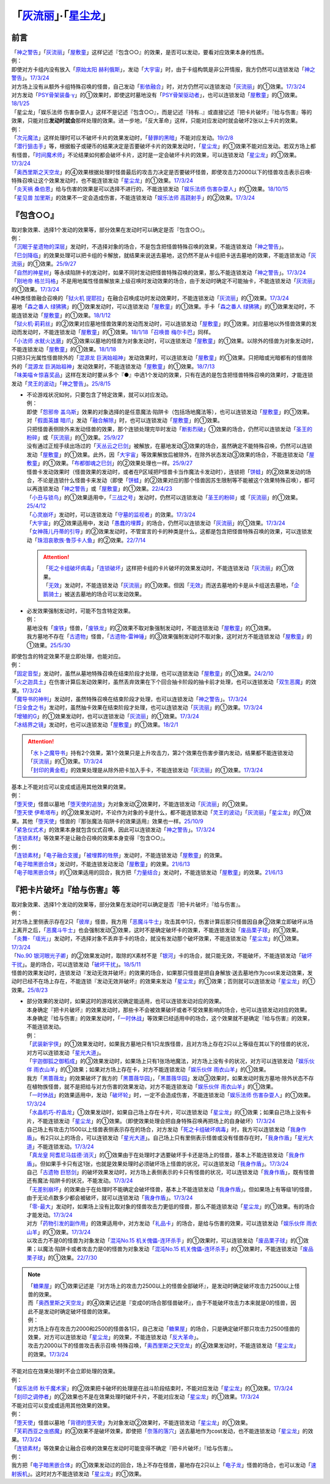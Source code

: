 .. _`「灰流丽」·「星尘龙」`:

==========================================
「`灰流丽`_」·「`星尘龙`_」
==========================================

前言
=========

| 「`神之警告`_」「`灰流丽`_」「`屋敷童`_」这样记述『包含○○』的效果，是否可以发动，要看对应效果本身的性质。
| 例：
| 即使对方卡组内没有放入「`原始太阳 赫利俄斯`_」，发动「`大宇宙`_」时，由于卡组构筑是非公开情报，我方仍然可以连锁发动「`神之警告`_」。\ `17/3/24 <https://www.db.yugioh-card.com/yugiohdb/faq_search.action?ope=5&fid=10239&request_locale=ja>`__
| 对方场上没有从额外卡组特殊召唤的怪兽，自己发动「`影依融合`_」时，对方仍然可以连锁发动「`灰流丽`_」的①效果。\ `17/3/24 <http://www.db.yugioh-card.com/yugiohdb/faq_search.action?ope=5&fid=20586&keyword=&tag=-1>`__
| 对方发动「`PSY骨架装备·γ`_」的①效果时，即使这时墓地没有「`PSY骨架驱动者`_」，也可以连锁发动「`屋敷童`_」的①效果。\ `18/1/25 <https://www.db.yugioh-card.com/yugiohdb/faq_search.action?ope=5&fid=10463&request_locale=ja>`__

| 「星尘龙」「娱乐法师 伤害杂耍人」这样不是记述『包含○○』，而是记述『持有..』或直接记述『把卡片破坏』『给与伤害』等的效果，只能对应\ **发动时就会**\ 那样处理的效果。进一步地，「反大革命」这样，只能对应发动时就会破坏2张以上卡片的效果。
| 例：
| 「`次元魔法`_」这样处理时可以不破坏卡片的效果发动时，「`替罪的黑暗`_」不能对应发动。\ `19/2/8 <https://www.db.yugioh-card.com/yugiohdb/faq_search.action?ope=5&fid=22442&keyword=&tag=-1&request_locale=ja>`__
| 「`潜行狙击手`_」等，根据骰子或硬币的结果决定是否要破坏卡片的效果发动时，「`星尘龙`_」的①效果不能对应发动。若双方场上都有怪兽，「`时间魔术师`_」不论结果如何都会破坏卡片，这时是一定会破坏卡片的效果，可以连锁发动「`星尘龙`_」的①效果。\ `17/3/24 <https://www.db.yugioh-card.com/yugiohdb/faq_search.action?ope=5&fid=7407&request_locale=ja>`__
| 「`奥西里斯之天空龙`_」的④效果根据处理时怪兽最后的攻击力决定是否要破坏怪兽，即使攻击力2000以下的怪兽攻击表示召唤·特殊召唤让这个效果发动时，也不能连锁发动「`星尘龙`_」的①效果。\ `17/3/24 <https://www.db.yugioh-card.com/yugiohdb/faq_search.action?ope=5&fid=11914&request_locale=ja>`__
| 「`炎天祸 桑伯恩`_」给与伤害的效果是可以选择不进行的，不能连锁发动「`娱乐法师 伤害杂耍人`_」的①效果。\ `18/10/15 <https://www.db.yugioh-card.com/yugiohdb/faq_search.action?ope=5&fid=22209&request_locale=ja>`__
| 「`星见兽 加里斯`_」的效果不一定会造成伤害，不能连锁发动「`娱乐法师 高跷射手`_」的②效果。\ `17/3/24 <https://www.db.yugioh-card.com/yugiohdb/faq_search.action?ope=5&fid=66&request_locale=ja>`__

『包含○○』
=============

| 取对象效果、选择1个发动的效果等，部分效果在发动时可以确定是否『包含○○』。
| 例：
| 「`沉眠于星遗物的深层`_」发动时，不选择对象的场合，不是包含把怪兽特殊召唤的效果，不能连锁发动「`神之警告`_」。
| 「`巳剑降临`_」的效果处理可以把卡组的卡解放，就结果来说送去墓地，这仍然不是从卡组把卡送去墓地的效果，不能连锁发动「`灰流丽`_」的①效果。\ `25/9/27 <https://www.db.yugioh-card.com/yugiohdb/faq_search.action?ope=5&fid=24226&keyword=&tag=-1&request_locale=ja>`__
| 「`自然的神星树`_」等永续陷阱卡的发动时，如果不同时发动把怪兽特殊召唤的效果，那么不能连锁发动「`神之警告`_」。\ `17/3/24 <https://www.db.yugioh-card.com/yugiohdb/faq_search.action?ope=5&fid=13786&request_locale=ja>`__
| 「`刚地帝 格兰玛格`_」不是用地属性怪兽解放来上级召唤时发动效果的场合，由于发动时确定不可能抽卡，不能连锁发动「`灰流丽`_」的①效果。\ `17/3/24 <http://www.db.yugioh-card.com/yugiohdb/faq_search.action?ope=5&fid=20547&keyword=&tag=-1>`__
| 4种类怪兽融合召唤的「`狱火机 提耶拉`_」在融合召唤成功时发动效果时，不能连锁发动「`灰流丽`_」的①效果。\ `17/3/24 <http://www.db.yugioh-card.com/yugiohdb/faq_search.action?ope=5&fid=10690&keyword=&tag=-1>`__
| 墓地「`森之番人 绿狒狒`_」的①效果发动时，可以连锁发动「`屋敷童`_」的①效果。手卡「`森之番人 绿狒狒`_」的①效果发动时，不能连锁发动「`屋敷童`_」的①效果。\ `18/1/12 <https://www.db.yugioh-card.com/yugiohdb/faq_search.action?ope=5&fid=21723&request_locale=ja>`__
| 「`狱火机·莉莉丝`_」的②效果对应墓地怪兽效果的发动而发动时，可以连锁发动「`屋敷童`_」的①效果。对应墓地以外怪兽效果的发动而发动时，不能连锁发动「`屋敷童`_」的①效果。\ `18/1/18 <https://www.db.yugioh-card.com/yugiohdb/faq_search.action?ope=5&fid=7984&request_locale=ja>`__\ 「`召唤兽 梅尔卡巴`_」同样。
| 「`小法师 水鱿火达磨`_」的③效果以墓地的怪兽为对象发动时，可以连锁发动「`屋敷童`_」的①效果。以除外的怪兽为对象发动时，不能连锁发动「`屋敷童`_」的①效果。\ `18/1/18 <https://www.db.yugioh-card.com/yugiohdb/faq_search.action?ope=5&fid=10733&request_locale=ja>`__
| 只把3只光属性怪兽除外的「`混源龙 巨涡始祖神`_」发动效果时，可以连锁发动「`屋敷童`_」的①效果。只把暗或光暗都有的怪兽除外的「`混源龙 巨涡始祖神`_」发动效果时，不能连锁发动「`屋敷童`_」的①效果。\ `18/7/13 <https://www.db.yugioh-card.com/yugiohdb/faq_search.action?ope=5&fid=22033&request_locale=ja>`__
| 「`味美喵☆惊喜奖品`_」这样在发动时要从多个『●』中选1个发动的效果，只有在选的是包含把怪兽特殊召唤的效果时，才能连锁发动「`灵王的波动`_」「`神之警告`_」。\ `25/8/15 <https://www.db.yugioh-card.com/yugiohdb/faq_search.action?ope=5&fid=13612&keyword=&tag=-1&request_locale=ja>`__

-  | 不论游戏状况如何，只要包含了特定效果，就可以对应发动。
   | 例：
   | 即使「`怨邪帝 盖乌斯`_」效果的对象选择的是任意魔法·陷阱卡（包括场地魔法等），也可以连锁发动「`屋敷童`_」的①效果。
   | 对「`假面英雄 暗爪`_」发动「`融合解除`_」时，也可以连锁发动「`屋敷童`_」的①效果。
   | 只把怪兽表侧除外来发动怪兽的效果，那个连锁处理完毕时发动「`断影烈破`_」①效果的场合，仍然可以连锁发动「`圣王的粉碎`_」或「`灰流丽`_」的①效果。\ `25/9/27 <https://www.db.yugioh-card.com/yugiohdb/faq_search.action?ope=5&fid=24227&keyword=&tag=-1&request_locale=ja>`__
   | 没有通过正规手续出场过的「`天丛云之巳剑`_」被解放，在墓地发动③效果的场合，虽然确定不能特殊召唤，仍然可以连锁发动「`屋敷童`_」的①效果。此外，因「`大宇宙`_」等效果解放后被除外，在除外状态发动③效果的场合，不能连锁发动「`屋敷童`_」的①效果。「`布都御魂之巳剑`_」的②效果处理也一样。\ `25/9/27 <https://www.db.yugioh-card.com/yugiohdb/faq_search.action?ope=5&fid=24225&keyword=&tag=-1&request_locale=ja>`__
   | 怪兽卡发动效果时（怪兽效果的发动时，或者在P区域把P怪兽卡当作魔法卡发动时），连锁把「`饼蛙`_」的②效果发动的场合，不论是连锁什么怪兽卡来发动（即使「`饼蛙`_」的②效果对应的那个怪兽因苏生限制等不能被这个效果特殊召唤），都可以再连锁发动「`神之警告`_」或「`屋敷童`_」的①效果。\ `22/4/23 <https://www.db.yugioh-card.com/yugiohdb/faq_search.action?ope=5&fid=19625&keyword=&tag=-1&request_locale=ja>`__
   | 「`小丑与锁鸟`_」的①效果适用中，「`三战之号`_」发动时，仍然可以连锁发动「`圣王的粉碎`_」或「`灰流丽`_」的①效果。\ `25/4/12 <https://www.db.yugioh-card.com/yugiohdb/faq_search.action?ope=5&fid=24162&keyword=&tag=-1&request_locale=ja>`__
   | 「`心灵崩坏`_」发动时，可以连锁发动「`守墓的监视者`_」的效果。\ `17/3/24 <https://www.db.yugioh-card.com/yugiohdb/faq_search.action?ope=5&fid=11731&keyword=&tag=-1&request_locale=ja>`__
   | 「`大宇宙`_」的②效果适用中，发动「`愚蠢的埋葬`_」的场合，仍然可以连锁发动「`灰流丽`_」的①效果。\ `17/3/24 <http://www.db.yugioh-card.com/yugiohdb/faq_search.action?ope=5&fid=20543&keyword=&tag=-1>`__
   | 「`女神薇儿丹蒂的引导`_」的②效果发动时，不管宣言的卡的种类是什么，这都是包含把怪兽特殊召唤的效果，可以连锁发动「`珠泪哀歌族·鲁莎卡人鱼`_」的②效果。\ `22/7/14 <https://www.db.yugioh-card.com/yugiohdb/faq_search.action?ope=5&fid=23806&keyword=&tag=-1&request_locale=ja>`__

   .. attention::

      | 「`死之卡组破坏病毒`_」「`连锁破坏`_」这样把卡组的卡片破坏的效果发动时，不能连锁发动「`灰流丽`_」的①效果。
      | 「`无效`_」发动时，不能连锁发动「`灰流丽`_」的①效果。但因「`无效`_」而送去墓地的卡是从卡组送去墓地，「`企鹅骑士`_」被送去墓地的场合可以发动效果。

-  | 必发效果强制发动时，可能不包含特定效果。
   | 例：
   | 墓地没有「`废铁`_」怪兽，「`废铁龙`_」的②效果不取对象强制发动时，不能连锁发动「`屋敷童`_」的①效果。
   | 我方墓地不存在「`古遗物`_」怪兽，「`古遗物-雷神锤`_」的③效果强制发动时不取对象，这时对方不能连锁发动「`屋敷童`_」的①效果。\ `25/5/30 <https://www.db.yugioh-card.com/yugiohdb/faq_search.action?ope=5&fid=24180&keyword=&tag=-1&request_locale=ja>`__

| 即使包含的特定效果不是立即处理，也能对应。
| 例：
| 「`固定音型`_」发动时，虽然从墓地特殊召唤在结束阶段才处理，也可以连锁发动「`屋敷童`_」的①效果。\ `24/2/10 <https://yugioh-wiki.net/index.php?%A1%D4%A5%AA%A5%B9%A5%C6%A5%A3%A5%CA%A1%BC%A5%C8%A1%D5#faq1>`__
| 「`火之迦具土`_」在伤害计算后发动效果时，虽然丢弃效果在下个回合抽卡阶段的抽卡前才处理，也可以连锁发动「`双生恶魔`_」的效果。\ `17/3/24 <https://www.db.yugioh-card.com/yugiohdb/faq_search.action?ope=5&fid=95&keyword=&tag=-1&request_locale=ja>`__
| 「`魔导书的神判`_」发动时，虽然特殊召唤在结束阶段才处理，也可以连锁发动「`神之警告`_」。\ `17/3/24 <https://www.db.yugioh-card.com/yugiohdb/faq_search.action?ope=5&fid=12713&request_locale=ja>`__
| 「`日全食之书`_」发动时，虽然抽卡效果在结束阶段才处理，也可以连锁发动「`灰流丽`_」的①效果。\ `17/3/24 <http://www.db.yugioh-card.com/yugiohdb/faq_search.action?ope=5&fid=11500&keyword=&tag=-1>`__
| 「`增殖的G`_」的①效果发动时，也可以连锁发动「`灰流丽`_」的①效果。\ `17/3/24 <http://www.db.yugioh-card.com/yugiohdb/faq_search.action?ope=5&fid=20473&keyword=&tag=-1>`__
| 「`冰结界之镜`_」发动时，也可以连锁发动「`屋敷童`_」的①效果。\ `18/2/1 <https://www.db.yugioh-card.com/yugiohdb/faq_search.action?ope=5&fid=9826&request_locale=ja>`__

.. attention::

   | 「`水卜之魔导书`_」持有2个效果，第1个效果只是上升攻击力，第2个效果在伤害步骤内发动，结果都不能连锁发动「`灰流丽`_」的①效果。\ `17/3/24 <http://www.db.yugioh-card.com/yugiohdb/faq_search.action?ope=5&fid=11700>`__
   | 「`封印的黄金柜`_」的效果处理是从除外把卡加入手卡，不能连锁发动「`灰流丽`_」的①效果。\ `17/3/24 <http://www.db.yugioh-card.com/yugiohdb/faq_search.action?ope=5&fid=11993&keyword=&tag=-1>`__

| 基本上不能对应可以变成或适用其他效果的效果。
| 例：
| 「`堕天使`_」怪兽以墓地「`堕天使的追放`_」为对象发动②效果时，不能连锁发动「`灰流丽`_」的①效果。
| 「`堕天使 伊希塔布`_」的②效果发动时，不论作为对象的卡是什么，都不能连锁发动「`灵王的波动`_」「`灰流丽`_」「`星尘龙`_」的①效果。其他「`堕天使`_」怪兽的『那张魔法·陷阱卡的效果适用』效果也一样。\ `25/10/9 <https://www.db.yugioh-card.com/yugiohdb/faq_search.action?ope=5&fid=24234&keyword=&tag=-1&request_locale=ja>`__
| 「`紧急仪式术`_」的效果本身就包含仪式召唤，因此可以连锁发动「`神之警告`_」。\ `17/3/24 <https://www.db.yugioh-card.com/yugiohdb/faq_search.action?ope=5&fid=7942&request_locale=ja>`__

| 「`连锁素材`_」等效果不是让融合召唤的效果本身变得『包含○○』。
| 例：
| 「`连锁素材`_」「`电子融合支援`_」「`被埋葬的牲祭`_」发动时，不能连锁发动「`屋敷童`_」的效果。
| 「`电子暗黑嵌合体`_」发动时，不能连锁发动发动「`屋敷童`_」的效果。\ `21/6/13 <https://www.db.yugioh-card.com/yugiohdb/faq_search.action?ope=5&fid=17579&keyword=&tag=-1&request_locale=ja>`__
| 「`电子暗黑嵌合体`_」的①效果适用的回合，我方把「`力量结合`_」发动时，不能连锁发动「`屋敷童`_」的效果。\ `21/6/13 <https://www.db.yugioh-card.com/yugiohdb/faq_search.action?ope=5&fid=18784&keyword=&tag=-1&request_locale=ja>`__

『把卡片破坏』『给与伤害』等
=============================

| 取对象效果、选择1个发动的效果等，部分效果在发动时可以确定是否『把卡片破坏』『给与伤害』。
| 例：
| 对方场上里侧表示存在2只「`彼岸`_」怪兽，我方用「`恶魔斗牛士`_」攻击其中1只，伤害计算后那只怪兽因自身②效果立即破坏从场上离开之后，「`恶魔斗牛士`_」也会强制发动③效果，这时不是确定破坏卡的效果，不能连锁发动「`废品栗子球`_」的①效果。
| 「`炎舞-「瑶光」`_」发动时，不选择对象不丢弃手卡的场合，就没有发动那个破坏效果，不能连锁发动「`星尘龙`_」的①效果。\ `17/3/24 <https://www.db.yugioh-card.com/yugiohdb/faq_search.action?ope=5&fid=10216&request_locale=ja>`__
| 「`No.90 银河眼光子卿`_」的②效果发动时，取除的X素材不是「`银河`_」卡的场合，就只能无效，不能破坏，不能连锁发动「`破坏干扰`_」。是的场合，可以连锁发动「`破坏干扰`_」。\ `18/5/11 <https://www.db.yugioh-card.com/yugiohdb/faq_search.action?ope=5&fid=21890&request_locale=ja>`__
| 怪兽的效果发动时，连锁发动『发动无效并破坏』的效果的场合，如果那只怪兽是把自身解放·送去墓地作为cost来发动效果，发动时已经不在场上存在，不能连锁『发动无效并破坏』的效果来发动「`星尘龙`_」的①效果；否则就可以连锁发动「`星尘龙`_」的①效果。\ `25/8/23 <https://www.db.yugioh-card.com/yugiohdb/faq_search.action?ope=5&fid=24210&keyword=&tag=-1&request_locale=ja>`__

-  | 部分效果的发动时，如果这时的游戏状况确定能适用，也可以连锁发动对应的效果。
   | 本身确定『把卡片破坏』的效果发动时，那些卡不会被效果破坏或者不受效果影响的场合，也可以连锁发动对应的效果。
   | 本身确定『给与伤害』的效果发动时，「`一时休战`_」等效果已经适用中的场合，这个效果就不是确定『给与伤害』的效果，不能连锁发动。
   | 例：
   | 「`武装新宇侠`_」的①效果发动时，如果我方墓地只有1只龙族怪兽，且对方场上存在2只以上等级在其以下的怪兽的状况，对方可以连锁发动「`星光大道`_」。
   | 「`宇迦御狐之御稻成`_」的③效果发动时，如果场上只有1张场地魔法，对方场上没有卡的状况，对方可以连锁发动「`娱乐伙伴 雨衣山羊`_」的①效果；如果对方场上存在卡，对方不能连锁发动「`娱乐伙伴 雨衣山羊`_」的①效果。
   | 我方「`黑蔷薇龙`_」的效果破坏了我方的「`黑蔷薇华园`_」，「`黑蔷薇华园`_」发动③效果时，如果发动时我方墓地·除外状态不存在植物族怪兽，就不是把给与对方伤害的效果发动，对方不能连锁发动「`娱乐伙伴 雨衣山羊`_」的①效果。
   | 「`一时休战`_」的效果适用中，发动「`破坏轮`_」时，一定不会造成伤害，不能连锁发动「`娱乐法师 伤害杂耍人`_」的①效果。\ `17/3/24 <https://www.db.yugioh-card.com/yugiohdb/faq_search.action?ope=5&fid=15398&request_locale=ja>`__
   | 「`水晶机巧-柠晶龙`_」①效果发动时，如果自己场上存在卡片，可以连锁发动「`星尘龙`_」的①效果；如果自己场上没有卡片，不能连锁发动「`星尘龙`_」的①效果。（即使效果处理会把自身特殊召唤再把场上的自身破坏）\ `17/3/24 <https://www.db.yugioh-card.com/yugiohdb/faq_search.action?ope=5&fid=20074&keyword=&tag=-1&request_locale=ja>`__
   | 自己场上有攻击力1500以上怪兽表侧表示存在的场合，对方发动「`死之卡组破坏病毒`_」时，我方可以连锁发动「`我身作盾`_」。有2只以上的场合，可以连锁发动「`星光大道`_」。自己场上只有里侧表示怪兽或没有怪兽存在时，「`我身作盾`_」「`星光大道`_」不能连锁发动。\ `17/3/24 <https://www.db.yugioh-card.com/yugiohdb/faq_search.action?ope=5&fid=14572&request_locale=ja>`__
   | 「`真龙皇 阿耆尼马兹德·消灭`_」的①效果由于在处理时才选要破坏手卡还是场上的怪兽，基本上不能连锁发动「`我身作盾`_」。但如果手卡只有这1张，也就是效果处理时必须破坏场上怪兽的状况，可以连锁发动「`我身作盾`_」。\ `17/3/24 <https://www.db.yugioh-card.com/yugiohdb/faq_search.action?ope=5&fid=18723&request_locale=ja>`__
   | 自己「`古遗物 巨怒剑`_」的破坏效果发动时，对方场上表侧表示的卡只有怪兽的状况，可以连锁发动「`我身作盾`_」，既有怪兽还有魔法·陷阱卡的状况，不能发动。\ `17/3/24 <https://www.db.yugioh-card.com/yugiohdb/faq_search.action?ope=5&fid=13169&request_locale=ja>`__
   | 「`无差别崩坏`_」的效果由于在处理时不能确定会破坏怪兽，基本上不能连锁发动「`我身作盾`_」。但如果场上有等级1的怪兽，由于无论点数多少都会被破坏，就可以连锁发动「`我身作盾`_」。\ `17/3/24 <https://www.db.yugioh-card.com/yugiohdb/faq_search.action?ope=5&fid=20860&request_locale=ja>`__
   | 「`零-最大`_」发动时，如果场上没有比取对象的怪兽攻击力更低的怪兽，那么不能连锁发动「`星尘龙`_」的①效果。有的场合才能发动。\ `17/3/24 <https://www.db.yugioh-card.com/yugiohdb/faq_search.action?ope=5&fid=192&request_locale=ja>`__
   | 对方「`药物引发的副作用`_」的效果适用中，对方发动「`礼品卡`_」的场合，是给与伤害的效果，可以连锁发动「`娱乐伙伴 雨衣山羊`_」的①效果。\ `17/3/24 <https://www.db.yugioh-card.com/yugiohdb/faq_search.action?ope=5&fid=17573&request_locale=ja>`__
   | 以攻击力不是0的怪兽为对象发动「`混沌No.15 机关傀儡-连环杀手`_」的①效果时，可以连锁发动「`废品栗子球`_」的①效果；以魔法·陷阱卡或者攻击力是0的怪兽为对象发动「`混沌No.15 机关傀儡-连环杀手`_」的①效果时，不能连锁发动「`废品栗子球`_」的①效果。\ `22/7/30 <https://yugioh-wiki.net/index.php?%A1%D4%A3%C3%A3%CE%A3%EF.%A3%B1%A3%B5%20%A5%AE%A5%DF%A5%C3%A5%AF%A1%A6%A5%D1%A5%DA%A5%C3%A5%C8%A1%DD%A5%B7%A5%EA%A5%A2%A5%EB%A5%AD%A5%E9%A1%BC%A1%D5#faq>`__

.. note::

   | 「`糖果屋`_」的①效果记述是『对方场上的攻击力2500以上的怪兽全部破坏』，是发动时确定破坏攻击力2500以上怪兽的效果。
   | 而「`奥西里斯之天空龙`_」的④效果记述是『变成0的场合那怪兽破坏』，由于不能破坏攻击力本来就是0的怪兽，因此不是发动时确定破坏怪兽的效果。
   | 例：
   | 对方场上存在攻击力2000和2500的怪兽各1只，自己发动「`糖果屋`_」的场合，只是确定破坏那只攻击力2500怪兽的效果，对方可以连锁发动「`星尘龙`_」的效果，不能连锁发动「`反大革命`_」。
   | 攻击力2000以下的怪兽攻击表示召唤·特殊召唤，「`奥西里斯之天空龙`_」的④效果发动时，不能连锁发动「`星尘龙`_」的效果。\ `17/3/24 <https://www.db.yugioh-card.com/yugiohdb/faq_search.action?ope=5&fid=11914&keyword=&tag=-1&request_locale=ja>`__

| 不能对应在效果处理时不会立即处理的效果。
| 例：
| 「`娱乐法师 秋千魔术家`_」的②效果把卡破坏的处理是在战斗阶段结束时，不能对应发动「`星尘龙`_」的①效果。\ `17/3/24 <https://www.db.yugioh-card.com/yugiohdb/faq_search.action?ope=5&fid=15370&request_locale=ja>`__
| 「`刻印之调停者`_」的②效果也不是在效果处理时破坏卡片，不能对应发动「`星尘龙`_」的①效果。\ `17/3/24 <https://www.db.yugioh-card.com/yugiohdb/faq_search.action?ope=5&fid=17479&request_locale=ja>`__

| 不能对应可以变成或适用其他效果的效果。
| 例：
| 「`堕天使`_」怪兽以墓地「`背德的堕天使`_」为对象发动②效果时，不能连锁发动「`星尘龙`_」的①效果。
| 「`芙莉西亚之虫惑魔`_」的③效果不是破坏效果，即使把「`奈落的落穴`_」送去墓地作为cost发动，也不能连锁发动「`星尘龙`_」的效果。\ `17/3/24 <https://www.db.yugioh-card.com/yugiohdb/faq_search.action?ope=5&fid=16681&keyword=&tag=-1&request_locale=ja>`__

| 「`连锁素材`_」等效果会让融合召唤的效果在发动时可能变得不确定『把卡片破坏』『给与伤害』。
| 例：
| 我方把「`电子暗黑嵌合体`_」的①效果发动过的回合，场上不存在怪兽，墓地存在2只以上「`电子龙`_」怪兽的场合，也可以发动「`速射扳机`_」。这时对方不能连锁发动「`星尘龙`_」的①效果。

.. _`奈落的落穴`: https://ygocdb.com/card/name/奈落的落穴
.. _`珠泪哀歌族·鲁莎卡人鱼`: https://ygocdb.com/card/name/珠泪哀歌族·鲁莎卡人鱼
.. _`星光大道`: https://ygocdb.com/card/name/星光大道
.. _`屋敷童`: https://ygocdb.com/card/name/屋敷童
.. _`堕天使`: https://ygocdb.com/?search=堕天使
.. _`狱火机 提耶拉`: https://ygocdb.com/card/name/狱火机%20提耶拉
.. _`古遗物 巨怒剑`: https://ygocdb.com/card/name/古遗物%20巨怒剑
.. _`紧急仪式术`: https://ygocdb.com/card/name/紧急仪式术
.. _`固定音型`: https://ygocdb.com/card/name/固定音型
.. _`No.90 银河眼光子卿`: https://ygocdb.com/card/name/No.90%20银河眼光子卿
.. _`娱乐伙伴 雨衣山羊`: https://ygocdb.com/card/name/娱乐伙伴%20雨衣山羊
.. _`零-最大`: https://ygocdb.com/card/name/零-最大
.. _`混源龙 巨涡始祖神`: https://ygocdb.com/card/name/混源龙%20巨涡始祖神
.. _`背德的堕天使`: https://ygocdb.com/card/name/背德的堕天使
.. _`怨邪帝 盖乌斯`: https://ygocdb.com/card/name/怨邪帝%20盖乌斯
.. _`时间魔术师`: https://ygocdb.com/card/name/时间魔术师
.. _`娱乐法师 高跷射手`: https://ygocdb.com/card/name/娱乐法师%20高跷射手
.. _`魔导书的神判`: https://ygocdb.com/card/name/魔导书的神判
.. _`武装新宇侠`: https://ygocdb.com/card/name/武装新宇侠
.. _`PSY骨架驱动者`: https://ygocdb.com/card/name/PSY骨架驱动者
.. _`封印的黄金柜`: https://ygocdb.com/card/name/封印的黄金柜
.. _`堕天使的追放`: https://ygocdb.com/card/name/堕天使的追放
.. _`死之卡组破坏病毒`: https://ygocdb.com/card/name/死之卡组破坏病毒
.. _`真龙皇 阿耆尼马兹德·消灭`: https://ygocdb.com/card/name/真龙皇%20阿耆尼马兹德·消灭
.. _`饼蛙`: https://ygocdb.com/card/name/饼蛙
.. _`紧急同调`: https://ygocdb.com/card/name/紧急同调
.. _`大宇宙`: https://ygocdb.com/card/name/大宇宙
.. _`原始太阳 赫利俄斯`: https://ygocdb.com/card/name/原始太阳%20赫利俄斯
.. _`神之警告`: https://ygocdb.com/card/name/神之警告
.. _`小法师 水鱿火达磨`: https://ygocdb.com/card/name/小法师%20水鱿火达磨
.. _`娱乐法师 伤害杂耍人`: https://ygocdb.com/card/name/娱乐法师%20伤害杂耍人
.. _`守墓的监视者`: https://ygocdb.com/card/name/守墓的监视者
.. _`药物引发的副作用`: https://ygocdb.com/card/name/药物引发的副作用
.. _`破坏干扰`: https://ygocdb.com/card/name/破坏干扰
.. _`灰流丽`: https://ygocdb.com/card/name/灰流丽
.. _`刚地帝 格兰玛格`: https://ygocdb.com/card/name/刚地帝%20格兰玛格
.. _`心灵崩坏`: https://ygocdb.com/card/name/心灵崩坏
.. _`替罪的黑暗`: https://ygocdb.com/card/name/替罪的黑暗
.. _`增殖的G`: https://ygocdb.com/card/name/增殖的G
.. _`冰结界之镜`: https://ygocdb.com/card/name/冰结界之镜
.. _`娱乐法师 秋千魔术家`: https://ygocdb.com/card/name/娱乐法师%20秋千魔术家
.. _`银河`: https://ygocdb.com/?search=银河
.. _`影依融合`: https://ygocdb.com/card/name/影依融合
.. _`日全食之书`: https://ygocdb.com/card/name/日全食之书
.. _`炎舞-「瑶光」`: https://ygocdb.com/card/name/炎舞-「瑶光」
.. _`沉眠于星遗物的深层`: https://ygocdb.com/card/name/沉眠于星遗物的深层
.. _`混沌No.15 机关傀儡-连环杀手`: https://ygocdb.com/card/name/混沌No.15%20机关傀儡-连环杀手
.. _`星见兽 加里斯`: https://ygocdb.com/card/name/星见兽%20加里斯
.. _`愚蠢的埋葬`: https://ygocdb.com/card/name/愚蠢的埋葬
.. _`炎天祸 桑伯恩`: https://ygocdb.com/card/name/炎天祸%20桑伯恩
.. _`水卜之魔导书`: https://ygocdb.com/card/name/水卜之魔导书
.. _`PSY骨架装备·γ`: https://ygocdb.com/card/name/PSY骨架装备·γ
.. _`自然的神星树`: https://ygocdb.com/card/name/自然的神星树
.. _`奥西里斯之天空龙`: https://ygocdb.com/card/name/奥西里斯之天空龙
.. _`星尘龙`: https://ygocdb.com/card/name/星尘龙
.. _`连锁破坏`: https://ygocdb.com/card/name/连锁破坏
.. _`森之番人 绿狒狒`: https://ygocdb.com/card/name/森之番人%20绿狒狒
.. _`破坏轮`: https://ygocdb.com/card/name/破坏轮
.. _`双生恶魔`: https://ygocdb.com/card/name/双生恶魔
.. _`女神薇儿丹蒂的引导`: https://ygocdb.com/card/name/女神薇儿丹蒂的引导
.. _`我身作盾`: https://ygocdb.com/card/name/我身作盾
.. _`潜行狙击手`: https://ygocdb.com/card/name/潜行狙击手
.. _`一时休战`: https://ygocdb.com/card/name/一时休战
.. _`芙莉西亚之虫惑魔`: https://ygocdb.com/card/name/芙莉西亚之虫惑魔
.. _`召唤兽 梅尔卡巴`: https://ygocdb.com/card/name/召唤兽%20梅尔卡巴
.. _`无差别崩坏`: https://ygocdb.com/card/name/无差别崩坏
.. _`次元魔法`: https://ygocdb.com/card/name/次元魔法
.. _`刻印之调停者`: https://ygocdb.com/card/name/刻印之调停者
.. _`火之迦具土`: https://ygocdb.com/card/name/火之迦具土
.. _`礼品卡`: https://ygocdb.com/card/name/礼品卡
.. _`废品栗子球`: https://ygocdb.com/card/name/废品栗子球
.. _`狱火机·莉莉丝`: https://ygocdb.com/card/name/狱火机·莉莉丝
.. _`废铁龙`: https://ygocdb.com/card/name/废铁龙
.. _`废铁`: https://ygocdb.com/?search=废铁
.. _`假面英雄 暗爪`: https://ygocdb.com/card/name/假面英雄%20暗爪
.. _`融合解除`: https://ygocdb.com/card/name/融合解除
.. _`企鹅骑士`: https://ygocdb.com/card/name/企鹅骑士
.. _`无效`: https://ygocdb.com/card/name/无效
.. _`糖果屋`: https://ygocdb.com/card/name/糖果屋
.. _`反大革命`: https://ygocdb.com/card/name/反大革命
.. _`圣王的粉碎`: https://ygocdb.com/card/name/圣王的粉碎
.. _`三战之号`: https://ygocdb.com/card/name/三战之号
.. _`小丑与锁鸟`: https://ygocdb.com/card/name/小丑与锁鸟
.. _`宇迦御狐之御稻成`: https://ygocdb.com/card/name/宇迦御狐之御稻成
.. _`水晶机巧-柠晶龙`: https://ygocdb.com/card/name/水晶机巧-柠晶龙
.. _`古遗物`: https://ygocdb.com/?search=古遗物
.. _`古遗物-雷神锤`: https://ygocdb.com/card/name/古遗物-雷神锤
.. _`电子融合支援`: https://ygocdb.com/card/name/电子融合支援
.. _`连锁素材`: https://ygocdb.com/card/name/连锁素材
.. _`速射扳机`: https://ygocdb.com/card/name/速射扳机
.. _`电子暗黑嵌合体`: https://ygocdb.com/card/name/电子暗黑嵌合体
.. _`力量结合`: https://ygocdb.com/card/name/力量结合
.. _`被埋葬的牲祭`: https://ygocdb.com/card/name/被埋葬的牲祭
.. _`电子龙`: https://ygocdb.com/?search=电子龙
.. _`灵王的波动`: https://ygocdb.com/card/name/灵王的波动
.. _`黑蔷薇华园`: https://ygocdb.com/card/name/黑蔷薇华园
.. _`黑蔷薇龙`: https://ygocdb.com/card/name/黑蔷薇龙
.. _`味美喵☆惊喜奖品`: https://ygocdb.com/card/name/味美喵☆惊喜奖品
.. _`恶魔斗牛士`: https://ygocdb.com/card/name/恶魔斗牛士
.. _`彼岸`: https://ygocdb.com/?search=彼岸
.. _`巳剑降临`: https://ygocdb.com/card/name/巳剑降临
.. _`天丛云之巳剑`: https://ygocdb.com/card/name/天丛云之巳剑
.. _`布都御魂之巳剑`: https://ygocdb.com/card/name/布都御魂之巳剑
.. _`断影烈破`: https://ygocdb.com/card/name/断影烈破
.. _`堕天使 伊希塔布`: https://ygocdb.com/card/name/堕天使%20伊希塔布

